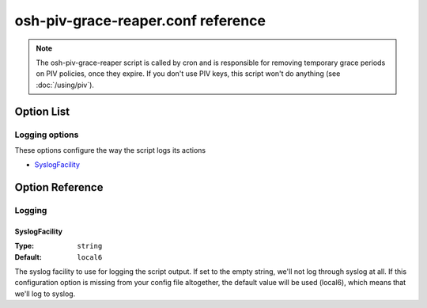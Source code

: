 ===================================
osh-piv-grace-reaper.conf reference
===================================

.. note::

   The osh-piv-grace-reaper script is called by cron and is responsible for removing
   temporary grace periods on PIV policies, once they expire. If you don't use PIV keys,
   this script won't do anything (see :doc:`/using/piv`).

Option List
===========

Logging options
---------------

These options configure the way the script logs its actions

- `SyslogFacility`_

Option Reference
================

Logging
-------

SyslogFacility
**************

:Type: ``string``

:Default: ``local6``

The syslog facility to use for logging the script output. If set to the empty string, we'll not log through syslog at all. If this configuration option is missing from your config file altogether, the default value will be used (local6), which means that we'll log to syslog.


